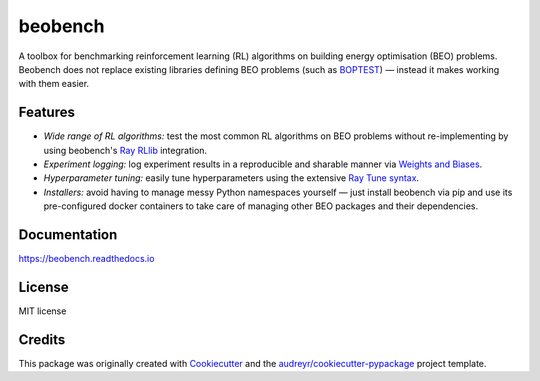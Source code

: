 ========
beobench
========


.. image:: https://img.shields.io/pypi/v/beobench.svg
        :target: https://pypi.python.org/pypi/beobench

.. image:: https://img.shields.io/travis/rdnfn/beobench.svg
        :target: https://travis-ci.com/rdnfn/beobench

.. image:: https://readthedocs.org/projects/beobench/badge/?version=latest
        :target: https://beobench.readthedocs.io/en/latest/?version=latest
        :alt: Documentation Status

A toolbox for benchmarking reinforcement learning (RL) algorithms on building energy optimisation (BEO) problems. Beobench does not replace existing libraries defining BEO problems (such as `BOPTEST <https://github.com/ibpsa/project1-boptest>`_) — instead it makes working with them easier. 

Features
--------

- *Wide range of RL algorithms:* test the most common RL algorithms on BEO problems without re-implementing by using beobench's `Ray RLlib <https://github.com/ray-project/ray/tree/master/rllib>`_ integration.
- *Experiment logging:* log experiment results in a reproducible and sharable manner via `Weights and Biases`_.
- *Hyperparameter tuning:* easily tune hyperparameters using the extensive `Ray Tune syntax <https://docs.ray.io/en/master/tune/index.html>`_. 
- *Installers:* avoid having to manage messy Python namespaces yourself — just install beobench via pip and use its pre-configured docker containers to take care of managing other BEO packages and their dependencies.

.. _Weights and Biases: https://wandb.ai/

Documentation
-------------
https://beobench.readthedocs.io

License
-------
MIT license



Credits
-------

This package was originally created with Cookiecutter_ and the `audreyr/cookiecutter-pypackage`_ project template.

.. _Cookiecutter: https://github.com/audreyr/cookiecutter
.. _`audreyr/cookiecutter-pypackage`: https://github.com/audreyr/cookiecutter-pypackage
